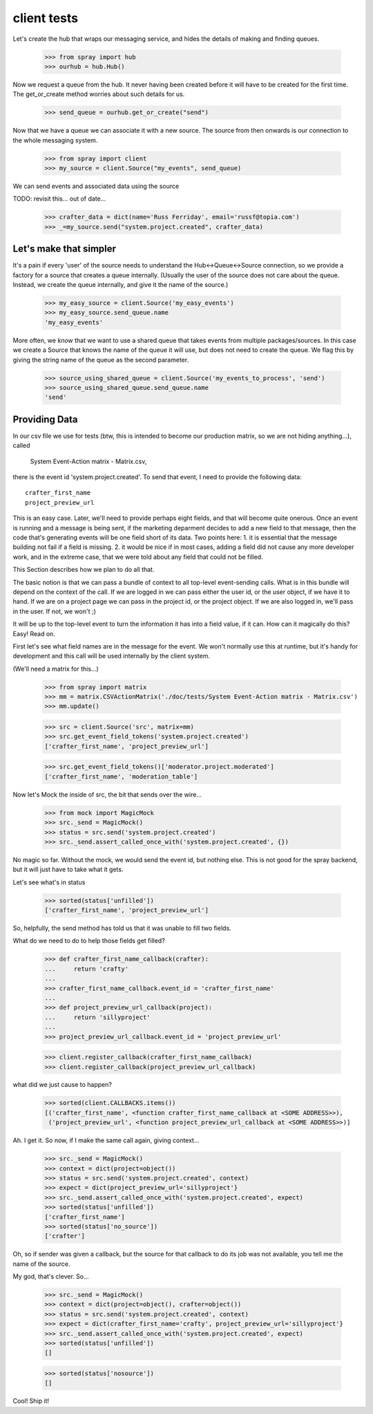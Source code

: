 client tests
============

Let's create the hub that wraps our messaging service, and hides the 
details of making and finding queues.

  >>> from spray import hub
  >>> ourhub = hub.Hub()

Now we request a queue from the hub. It never having been created before  it
will have to be created for the first time. The get_or_create method worries
about such details for us.

  >>> send_queue = ourhub.get_or_create("send")

Now that we have a queue we can associate it with a new source.   
The source from then onwards is our connection to the whole 
messaging system.

  >>> from spray import client
  >>> my_source = client.Source("my_events", send_queue)

We can send events and associated data using the source

TODO: revisit this... out of date...

  >>> crafter_data = dict(name='Russ Ferriday', email='russf@topia.com')
  >>> _=my_source.send("system.project.created", crafter_data)


Let's make that simpler
-----------------------

It's a pain if every 'user' of the source needs to understand  the
Hub<->Queue<->Source connection, so we provide a factory for  a source that
creates a queue internally. (Usually the user of the  source does not care
about the queue. Instead, we create the queue internally,  and give it the
name of the source.)

  >>> my_easy_source = client.Source('my_easy_events')
  >>> my_easy_source.send_queue.name
  'my_easy_events'

More often, we *know* that we want to use a shared queue that takes events
from multiple packages/sources. In this case we create a  Source that knows
the name of the queue it will use, but does not need to  create the queue. We
flag this by giving the string name of the queue as the second parameter.

  >>> source_using_shared_queue = client.Source('my_events_to_process', 'send')
  >>> source_using_shared_queue.send_queue.name
  'send'


Providing Data
--------------

In our csv file we use for tests (btw, this is intended to become our production
matrix, so we are not hiding anything...), called 

 System Event-Action matrix - Matrix.csv, 

there is the event id 'system.project.created'. To send that event, I need
to provide the following data::

   crafter_first_name
   project_preview_url

This is an easy case. Later, we'll need to provide perhaps eight fields, and 
that will become quite onerous. Once an event is running and a message is
being sent, if the marketing deparment decides to add a new field to that
message, then the code that's generating events will be one field short
of its data.  Two points here: 1. it is essential that the message 
building not fail if a field is missing.  2. it would be nice if in most
cases, adding a field did not cause any more developer work, and 
in the extreme case, that we were told about any field that could not 
be filled. 

This Section describes how we plan to do all that.

The basic notion is that we can pass a bundle of context to all top-level 
event-sending calls. What is in this bundle will depend on the context
of the call. If we are logged in we can pass either the user id, or
the user object, if we have it to hand.  If we are on a project page
we can pass in the project id, or the project object. If we are also
logged in, we'll pass in the user. If not, we won't ;)

It will be up to the top-level event to turn the information it has into
a field value, if it can.  How can it magically do this? Easy! Read on.


First let's see what field names are in the message for the event.  
We won't normally use this at runtime, but it's handy for development
and this call will be used internally by the client system.

(We'll need a matrix for this...)

  >>> from spray import matrix
  >>> mm = matrix.CSVActionMatrix('./doc/tests/System Event-Action matrix - Matrix.csv')
  >>> mm.update()

  >>> src = client.Source('src', matrix=mm)
  >>> src.get_event_field_tokens('system.project.created')
  ['crafter_first_name', 'project_preview_url']

  >>> src.get_event_field_tokens()['moderator.project.moderated']
  ['crafter_first_name', 'moderation_table']

Now let's Mock the inside of src, the bit that sends over the wire...

  >>> from mock import MagicMock
  >>> src._send = MagicMock()
  >>> status = src.send('system.project.created')
  >>> src._send.assert_called_once_with('system.project.created', {})

No magic so far. Without the mock, we would send the event id, but nothing else.
This is not good for the spray backend, but it will just have to take what it
gets. 

Let's see what's in status
  
  >>> sorted(status['unfilled'])
  ['crafter_first_name', 'project_preview_url']

So, helpfully, the send method has told us that it was unable to fill two fields.

What do we need to do to help those fields get filled?

  >>> def crafter_first_name_callback(crafter):
  ...     return 'crafty'
  ...
  >>> crafter_first_name_callback.event_id = 'crafter_first_name'
  ...
  >>> def project_preview_url_callback(project):
  ...     return 'sillyproject'
  ...
  >>> project_preview_url_callback.event_id = 'project_preview_url'

  >>> client.register_callback(crafter_first_name_callback)
  >>> client.register_callback(project_preview_url_callback)

what did we just cause to happen?

  >>> sorted(client.CALLBACKS.items()) 
  [('crafter_first_name', <function crafter_first_name_callback at <SOME ADDRESS>>), 
   ('project_preview_url', <function project_preview_url_callback at <SOME ADDRESS>>)]

Ah. I get it.  So now, if I make the same call again, giving context...

  >>> src._send = MagicMock()
  >>> context = dict(project=object())
  >>> status = src.send('system.project.created', context)
  >>> expect = dict(project_preview_url='sillyproject'}
  >>> src._send.assert_called_once_with('system.project.created', expect)  
  >>> sorted(status['unfilled'])
  ['crafter_first_name']
  >>> sorted(status['no_source'])
  ['crafter']

Oh, so if sender was given a callback, but the source for that callback to do its
job was not available, you tell me the name of the source. 

My god, that's clever.  So...

  >>> src._send = MagicMock()
  >>> context = dict(project=object(), crafter=object())
  >>> status = src.send('system.project.created', context)
  >>> expect = dict(crafter_first_name='crafty', project_preview_url='sillyproject'}
  >>> src._send.assert_called_once_with('system.project.created', expect)  
  >>> sorted(status['unfilled'])
  []

  >>> sorted(status['nosource'])
  []

Cool! Ship it!
